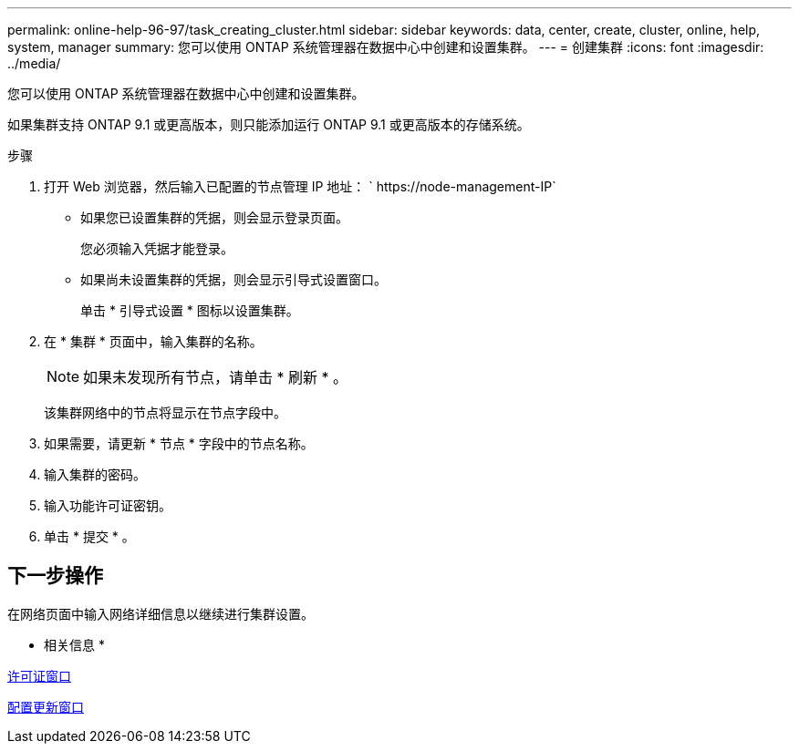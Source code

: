 ---
permalink: online-help-96-97/task_creating_cluster.html 
sidebar: sidebar 
keywords: data, center, create, cluster, online, help, system, manager 
summary: 您可以使用 ONTAP 系统管理器在数据中心中创建和设置集群。 
---
= 创建集群
:icons: font
:imagesdir: ../media/


[role="lead"]
您可以使用 ONTAP 系统管理器在数据中心中创建和设置集群。

如果集群支持 ONTAP 9.1 或更高版本，则只能添加运行 ONTAP 9.1 或更高版本的存储系统。

.步骤
. 打开 Web 浏览器，然后输入已配置的节点管理 IP 地址： ` +https://node-management-IP+`
+
** 如果您已设置集群的凭据，则会显示登录页面。
+
您必须输入凭据才能登录。

** 如果尚未设置集群的凭据，则会显示引导式设置窗口。
+
单击 * 引导式设置 * 图标以设置集群。



. 在 * 集群 * 页面中，输入集群的名称。
+
[NOTE]
====
如果未发现所有节点，请单击 * 刷新 * 。

====
+
该集群网络中的节点将显示在节点字段中。

. 如果需要，请更新 * 节点 * 字段中的节点名称。
. 输入集群的密码。
. 输入功能许可证密钥。
. 单击 * 提交 * 。




== 下一步操作

在网络页面中输入网络详细信息以继续进行集群设置。

* 相关信息 *

xref:reference_licenses_window.adoc[许可证窗口]

xref:reference_configuration_updates_window.adoc[配置更新窗口]
